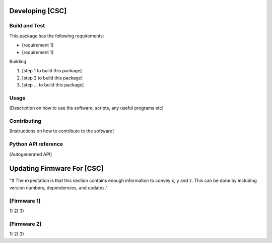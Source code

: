 ################
Developing [CSC]
################

Build and Test
==============

This package has the following requirements:

* [requirement 1]
* [requirement 1]

Building

1) [step 1 to build this package]
2) [step 2 to build this package]
#) [step ... to build this package]

Usage
=====

[Description on how to use ths software, scripts, any useful programs etc]

Contributing
============

[Instructions on how to contribute to the software]

Python API reference
====================

[Autogenerated API]

###########################
Updating Firmware For [CSC] 
###########################

"# The expectation is that this section contains enough information to convey x, y and z. This can be done by including version numbers, dependencies, and updates."

[Firmware 1]
============

1)
2)
3)

[Firmware 2]
============

1)
2)
3)